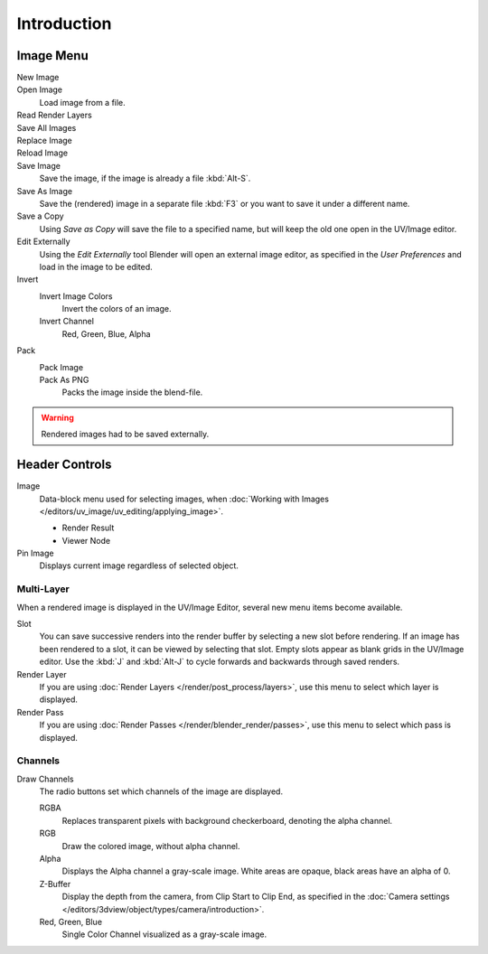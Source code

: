
************
Introduction
************

.. The UV/Image Editor overs few options to edit images > Compositor texture mode.


Image Menu
==========

.. Header.

New Image
   ..
Open Image
   Load image from a file.
Read Render Layers
   ..
Save All Images
   ..
Replace Image
   ..
Reload Image
   ..
Save Image
   Save the image, if the image is already a file :kbd:`Alt-S`.
Save As Image
   Save the (rendered) image in a separate file :kbd:`F3` or
   you want to save it under a different name.
Save a Copy
   Using *Save as Copy* will save the file to a specified name,
   but will keep the old one open in the UV/Image editor.
Edit Externally
   Using the *Edit Externally* tool Blender will open an external image editor,
   as specified in the *User Preferences* and load in the image to be edited.
Invert
   Invert Image Colors
      Invert the colors of an image.
   Invert Channel
      Red, Green, Blue, Alpha
Pack
   Pack Image
      ..
   Pack As PNG
      Packs the image inside the blend-file.

   .. seealso::

      :ref:`pack-unpack-data`.

.. warning::

   Rendered images had to be saved externally.


Header Controls
===============

Image
   Data-block menu used for selecting images,
   when :doc:`Working with Images </editors/uv_image/uv_editing/applying_image>`.

   - Render Result
   - Viewer Node
Pin Image
   Displays current image regardless of selected object.


Multi-Layer
------------

When a rendered image is displayed in the UV/Image Editor,
several new menu items become available.

Slot
   You can save successive renders into the render buffer by selecting a new slot before rendering.
   If an image has been rendered to a slot, it can be viewed by selecting that slot.
   Empty slots appear as blank grids in the UV/Image editor.
   Use the :kbd:`J` and :kbd:`Alt-J` to cycle forwards and backwards through saved renders.
Render Layer
   If you are using :doc:`Render Layers </render/post_process/layers>`,
   use this menu to select which layer is displayed.
Render Pass
   If you are using :doc:`Render Passes </render/blender_render/passes>`,
   use this menu to select which pass is displayed.


Channels
--------

Draw Channels
   The radio buttons set which channels of the image are displayed.

   RGBA
      Replaces transparent pixels with background checkerboard, denoting the alpha channel.
   RGB
      Draw the colored image, without alpha channel.
   Alpha
      Displays the Alpha channel a gray-scale image. White areas are opaque, black areas have an alpha of 0.
   Z-Buffer
      Display the depth from the camera, from Clip Start to Clip End,
      as specified in the :doc:`Camera settings </editors/3dview/object/types/camera/introduction>`.
   Red, Green, Blue
      Single Color Channel visualized as a gray-scale image.
